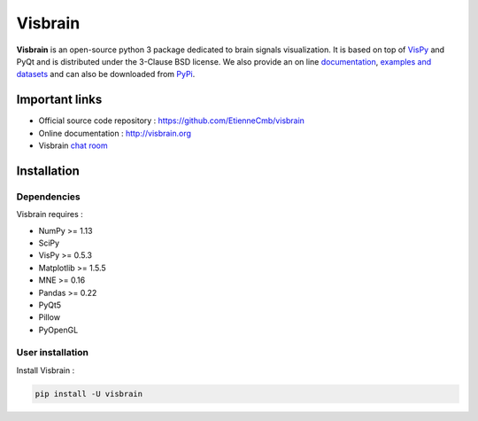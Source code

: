 ========
Visbrain
========

.. image:: https://travis-ci.org/EtienneCmb/visbrain.svg?branch=master
    :target: https://travis-ci.org/EtienneCmb/visbrain

.. image:: https://ci.appveyor.com/api/projects/status/fdxhhmpagms1so8l/branch/master?svg=true
    :target: https://ci.appveyor.com/project/EtienneCmb/visbrain/branch/master

.. image:: https://circleci.com/gh/EtienneCmb/visbrain/tree/master.svg?style=svg
    :target: https://circleci.com/gh/EtienneCmb/visbrain/tree/master

.. image:: https://codecov.io/gh/EtienneCmb/visbrain/branch/master/graph/badge.svg
    :target: https://codecov.io/gh/EtienneCmb/visbrain

.. image:: https://badge.fury.io/py/visbrain.svg
    :target: https://badge.fury.io/py/visbrain

.. image:: https://pepy.tech/badge/visbrain
    :target: https://pepy.tech/project/visbrain

.. image:: https://badges.gitter.im/visbrain-python/chatroom.svg
    :target: https://gitter.im/visbrain-python/chatroom?utm_source=badge&utm_medium=badge&utm_campaign=pr-badge

.. figure::  https://github.com/EtienneCmb/visbrain/blob/master/docs/_static/ico/visbrain.png
    :align:  center

**Visbrain** is an open-source python 3 package dedicated to brain signals visualization. It is based on top of `VisPy <http://vispy.org/>`_ and PyQt and is distributed under the 3-Clause BSD license. We also provide an on line `documentation <http://visbrain.org>`_, `examples and datasets <http://visbrain.org/auto_examples/>`_ and can also be downloaded from `PyPi <https://pypi.python.org/pypi/visbrain/>`_.

Important links
---------------

* Official source code repository : https://github.com/EtienneCmb/visbrain
* Online documentation : http://visbrain.org
* Visbrain `chat room <https://gitter.im/visbrain-python/chatroom?utm_source=share-link&utm_medium=link&utm_campaign=share-link>`_


Installation
------------

Dependencies
++++++++++++

Visbrain requires :

* NumPy >= 1.13
* SciPy
* VisPy >= 0.5.3
* Matplotlib >= 1.5.5
* MNE >= 0.16
* Pandas >= 0.22
* PyQt5
* Pillow
* PyOpenGL

User installation
+++++++++++++++++

Install Visbrain :

.. code-block:: console

    pip install -U visbrain


